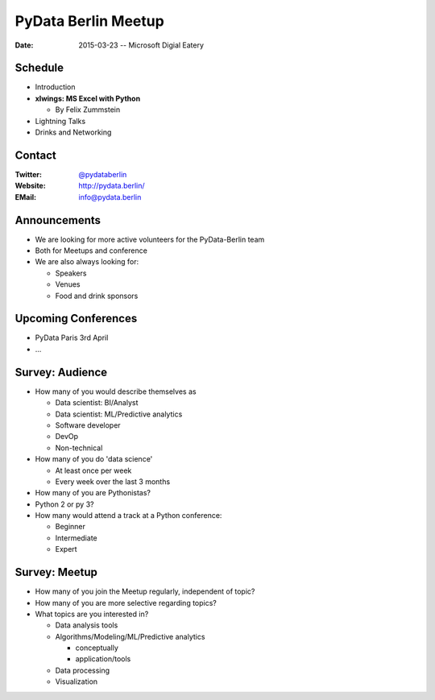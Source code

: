 PyData Berlin Meetup
====================

:Date: 2015-03-23 -- Microsoft Digial Eatery

Schedule
--------

* Introduction

* **xlwings: MS Excel with Python**

  * By Felix Zummstein

* Lightning Talks

* Drinks and Networking


Contact
-------

:Twitter: `@pydataberlin <https://twitter.com/pydataberlin>`_
:Website: http://pydata.berlin/
:EMail: `info@pydata.berlin <mailto:info@pydata.berlin>`_

Announcements
-------------

* We are looking for more active volunteers for the PyData-Berlin team
* Both for Meetups and conference

* We are also always looking for:

  * Speakers
  * Venues
  * Food and drink sponsors

Upcoming Conferences
--------------------

* PyData Paris 3rd April
* ...

Survey: Audience
----------------

* How many of you would describe themselves as

  * Data scientist: BI/Analyst
  * Data scientist: ML/Predictive analytics
  * Software developer
  * DevOp
  * Non-technical

* How many of you do 'data science'

  * At least once per week
  * Every week over the last 3 months

* How many of you are Pythonistas?
* Python 2 or py 3?
* How many would attend a track at a Python conference:

  * Beginner
  * Intermediate
  * Expert

Survey: Meetup
--------------

* How many of you join the Meetup regularly, independent of topic?
* How many of you are more selective regarding topics?
* What topics are you interested in?

  * Data analysis tools
  * Algorithms/Modeling/ML/Predictive analytics

    * conceptually
    * application/tools

  * Data processing
  * Visualization

